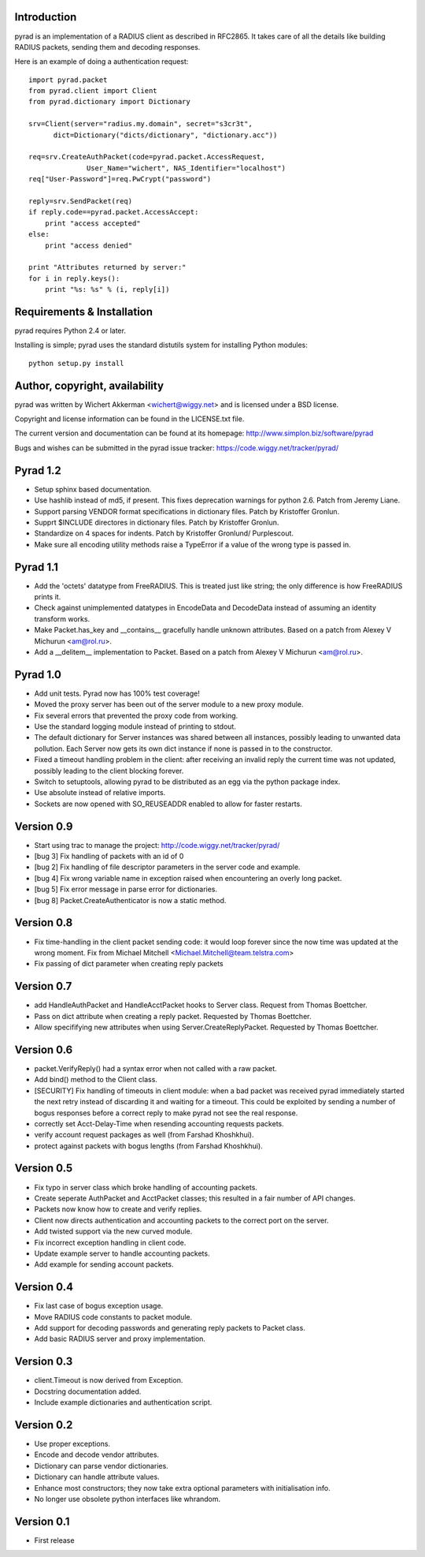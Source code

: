 Introduction
============

pyrad is an implementation of a RADIUS client as described in RFC2865.
It takes care of all the details like building RADIUS packets, sending
them and decoding responses. 

Here is an example of doing a authentication request::

  import pyrad.packet
  from pyrad.client import Client
  from pyrad.dictionary import Dictionary

  srv=Client(server="radius.my.domain", secret="s3cr3t",
  	dict=Dictionary("dicts/dictionary", "dictionary.acc"))

  req=srv.CreateAuthPacket(code=pyrad.packet.AccessRequest,
  		User_Name="wichert", NAS_Identifier="localhost")
  req["User-Password"]=req.PwCrypt("password")

  reply=srv.SendPacket(req)
  if reply.code==pyrad.packet.AccessAccept:
      print "access accepted"
  else:
      print "access denied"

  print "Attributes returned by server:"
  for i in reply.keys():
      print "%s: %s" % (i, reply[i])


Requirements & Installation
===========================

pyrad requires Python 2.4 or later.

Installing is simple; pyrad uses the standard distutils system for installing
Python modules::

  python setup.py install


Author, copyright, availability
===============================

pyrad was written by Wichert Akkerman <wichert@wiggy.net> and is licensed
under a BSD license. 

Copyright and license information can be found in the LICENSE.txt file.

The current version and documentation can be found at its homepage:
http://www.simplon.biz/software/pyrad

Bugs and wishes can be submitted in the pyrad issue tracker:
https://code.wiggy.net/tracker/pyrad/


Pyrad 1.2
=========

* Setup sphinx based documentation.

* Use hashlib instead of md5, if present. This fixes deprecation warnings 
  for python 2.6. Patch from Jeremy Liane.

* Support parsing VENDOR format specifications in dictionary files. Patch by
  Kristoffer Gronlun.

* Supprt $INCLUDE directores in dictionary files. Patch by
  Kristoffer Gronlun.

* Standardize on 4 spaces for indents. Patch by Kristoffer Gronlund/
  Purplescout.

* Make sure all encoding utility methods raise a TypeError if a value of
  the wrong type is passed in.


Pyrad 1.1
=========

* Add the 'octets' datatype from FreeRADIUS. This is treated just like string;
  the only difference is how FreeRADIUS prints it.

* Check against unimplemented datatypes in EncodeData and DecodeData instead
  of assuming an identity transform works.

* Make Packet.has_key and __contains__ gracefully handle unknown attributes. 
  Based on a patch from Alexey V Michurun <am@rol.ru>.

* Add a __delitem__ implementation to Packet. Based on a patch from
  Alexey V Michurun <am@rol.ru>.


Pyrad 1.0
=========

* Add unit tests. Pyrad now has 100% test coverage!

* Moved the proxy server has been out of the server module to a new
  proxy module.

* Fix several errors that prevented the proxy code from working.

* Use the standard logging module instead of printing to stdout.

* The default dictionary for Server instances was shared between all
  instances, possibly leading to unwanted data pollution. Each Server now
  gets its own dict instance if none is passed in to the constructor.

* Fixed a timeout handling problem in the client: after receiving an
  invalid reply the current time was not updated, possibly leading to
  the client blocking forever.

* Switch to setuptools, allowing pyrad to be distributed as an egg
  via the python package index.

* Use absolute instead of relative imports.

* Sockets are now opened with SO_REUSEADDR enabled to allow for faster
  restarts.


Version 0.9
===========

* Start using trac to manage the project: http://code.wiggy.net/tracker/pyrad/

* [bug 3] Fix handling of packets with an id of 0

* [bug 2] Fix handling of file descriptor parameters in the server
  code and example.

* [bug 4] Fix wrong variable name in exception raised when encountering
  an overly long packet.

* [bug 5] Fix error message in parse error for dictionaries.

* [bug 8] Packet.CreateAuthenticator is now a static method.


Version 0.8
===========

* Fix time-handling in the client packet sending code: it would loop
  forever since the now time was updated at the wrong moment. Fix from
  Michael Mitchell <Michael.Mitchell@team.telstra.com>

* Fix passing of dict parameter when creating reply packets


Version 0.7
===========

* add HandleAuthPacket and HandleAcctPacket hooks to Server class.
  Request from Thomas Boettcher.

* Pass on dict attribute when creating a reply packet. Requested by
  Thomas Boettcher.

* Allow specififying new attributes when using
  Server.CreateReplyPacket. Requested by Thomas Boettcher.


Version 0.6
===========

* packet.VerifyReply() had a syntax error when not called with a raw packet.

* Add bind() method to the Client class.

* [SECURITY] Fix handling of timeouts in client module: when a bad
  packet was received pyrad immediately started the next retry instead of
  discarding it and waiting for a timeout. This could be exploited by
  sending a number of bogus responses before a correct reply to make pyrad
  not see the real response.

* correctly set Acct-Delay-Time when resending accounting requests packets.

* verify account request packages as well (from Farshad Khoshkhui).

* protect against packets with bogus lengths (from Farshad Khoshkhui).


Version 0.5
===========

* Fix typo in server class which broke handling of accounting packets.

* Create seperate AuthPacket and AcctPacket classes; this resulted in
  a fair number of API changes.

* Packets now know how to create and verify replies.

* Client now directs authentication and accounting packets to the
  correct port on the server.

* Add twisted support via the new curved module.

* Fix incorrect exception handling in client code.

* Update example server to handle accounting packets.

* Add example for sending account packets.


Version 0.4
===========

* Fix last case of bogus exception usage.

* Move RADIUS code constants to packet module.

* Add support for decoding passwords and generating reply packets to Packet
  class.

* Add basic RADIUS server and proxy implementation.


Version 0.3
===========

* client.Timeout is now derived from Exception.

* Docstring documentation added.

* Include example dictionaries and authentication script.


Version 0.2
===========

* Use proper exceptions.

* Encode and decode vendor attributes.

* Dictionary can parse vendor dictionaries.

* Dictionary can handle attribute values.

* Enhance most constructors; they now take extra optional parameters
  with initialisation info.

* No longer use obsolete python interfaces like whrandom.


Version 0.1
===========

* First release


